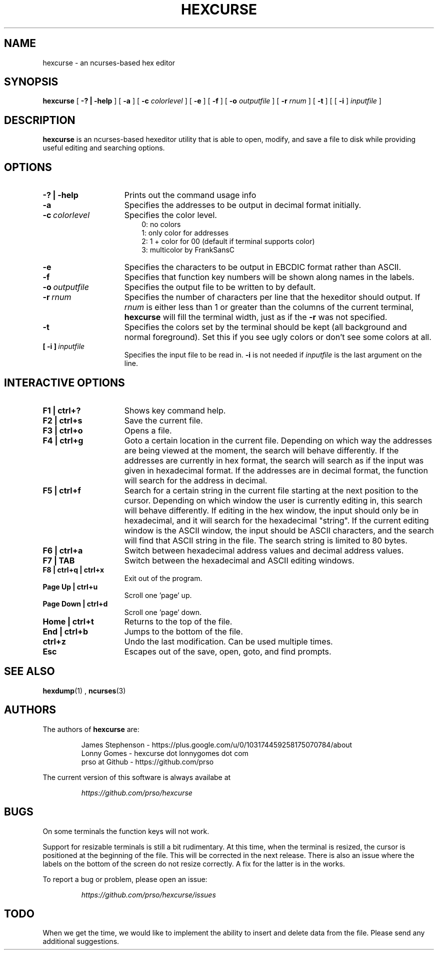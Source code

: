 .\" to process use the following command
.\" groff -man -Tascii manpagename.1
.TH HEXCURSE 1 "15 April 2022"
.SH NAME
hexcurse \- an ncurses-based hex editor
.SH SYNOPSIS
.B hexcurse
[
.B \-? | \-help
] [
.B \-a
] [
.B \-c
.I colorlevel
] [
.B \-e
] [
.B \-f
] [
.B \-o
.I outputfile
] [
.B \-r
.I rnum
] [
.B \-t
] [ [
.BR \-i
]
.I inputfile
]
.SH DESCRIPTION
.B hexcurse
is an ncurses-based hexeditor utility that is able to open, modify, and save a file to disk while providing useful editing and searching options.
.SH OPTIONS
.TP 15
.B \-? " | " \-help
Prints out the command usage info
.TP 15
.B -a
Specifies the addresses to be output in decimal format initially.
.TP 15
.BI -c \ colorlevel
Specifies the color level.
.RS 18
0: no colors
.RE
.RS 18
1: only color for addresses
.RE
.RS 18
2: 1 + color for 00 (default if terminal supports color)
.RE
.RS 18
3: multicolor by FrankSansC
.RE
.TP 15
.B -e
Specifies the characters to be output in EBCDIC format rather than ASCII.
.TP 15
.B -f
Specifies that function key numbers will be shown along names in the labels.
.TP 15
.BI \-o \ outputfile
Specifies the output file to be written to by default.
.TP 15
.BI \-r \ rnum
Specifies the number of characters per line that the hexeditor should output.  If
.I rnum
is either less than 1 or greater than the columns of the current terminal,
.B hexcurse
will fill the terminal width, just as if the
.B \-r
was not specified.
.TP 15
.B -t
Specifies the colors set by the terminal should be kept (all background and normal foreground). Set this if you see ugly colors or don't see some colors at all.
.TP 15
.BI [\ \-i\ ] \ inputfile
Specifies the input file to be read in.
.B \-i
is not needed if
.I inputfile
is the last argument on the line.
.SH INTERACTIVE OPTIONS
.TP 15
.B F1 | ctrl+?
Shows key command help.
.TP 15
.B F2 | ctrl+s
Save the current file.
.TP 15
.B F3 | ctrl+o
Opens a file.
.TP 15
.B F4 | ctrl+g
Goto a certain location in the current file.  Depending on which way the addresses are being viewed at the moment, the search will behave differently.  If the addresses are currently in hex format, the search will search as if the input was given in hexadecimal format.  If the addresses are in decimal format, the function will search for the address in decimal.
.TP 15
.B F5 | ctrl+f
Search for a certain string in the current file starting at the next position to the cursor.  Depending on which window the user is currently editing in, this search will behave differently.  If editing in the hex window, the input should only be in hexadecimal, and it will search for the hexadecimal "string".  If the current editing window is the ASCII window, the input should be ASCII characters, and the search will find that ASCII string in the file.  The search string is limited to 80 bytes.
.TP 15
.B F6 | ctrl+a
Switch between hexadecimal address values and decimal address values.
.TP 15
.B F7 | TAB
Switch between the hexadecimal and ASCII editing windows.
.TP 15
.B F8 | ctrl+q | ctrl+x
Exit out of the program.
.TP 15
.B Page Up | ctrl+u
Scroll one 'page' up.
.TP 15
.B Page Down | ctrl+d
Scroll one 'page' down.
.TP 15
.B Home | ctrl+t
Returns to the top of the file.
.TP 15
.B End | ctrl+b
Jumps to the bottom of the file.
.TP 15
.B ctrl+z
Undo the last modification.  Can be used multiple times.
.TP 15
.B Esc
Escapes out of the save, open, goto, and find prompts.
.SH SEE ALSO
.BR hexdump (1)
,
.BR ncurses (3)
.SH AUTHORS
The authors of
.B hexcurse
are:
.LP
.RS
James Stephenson - https://plus.google.com/u/0/103174459258175070784/about
.RE
.RS
Lonny Gomes - hexcurse dot lonnygomes dot com
.RE
.RS
prso at Github - https://github.com/prso
.RE
.LP
The current version of this software is always availabe at
.LP
.RS
.I https://github.com/prso/hexcurse
.RE
.SH BUGS
On some terminals the function keys will not work.  
.LP
Support for resizable terminals is still a bit rudimentary.  At this time, when
the terminal is resized, the cursor is positioned at the beginning of the file.
This will be corrected in the next release.  There is also an issue where the
labels on the bottom of the screen do not resize correctly.  A fix for the
latter is in the works.
.LP
To report a bug or problem, please open an issue:
.LP
.RS
.I https://github.com/prso/hexcurse/issues
.RE
.SH TODO
When we get the time, we would like to implement the ability to insert and delete data from the file.  Please send any additional suggestions.
